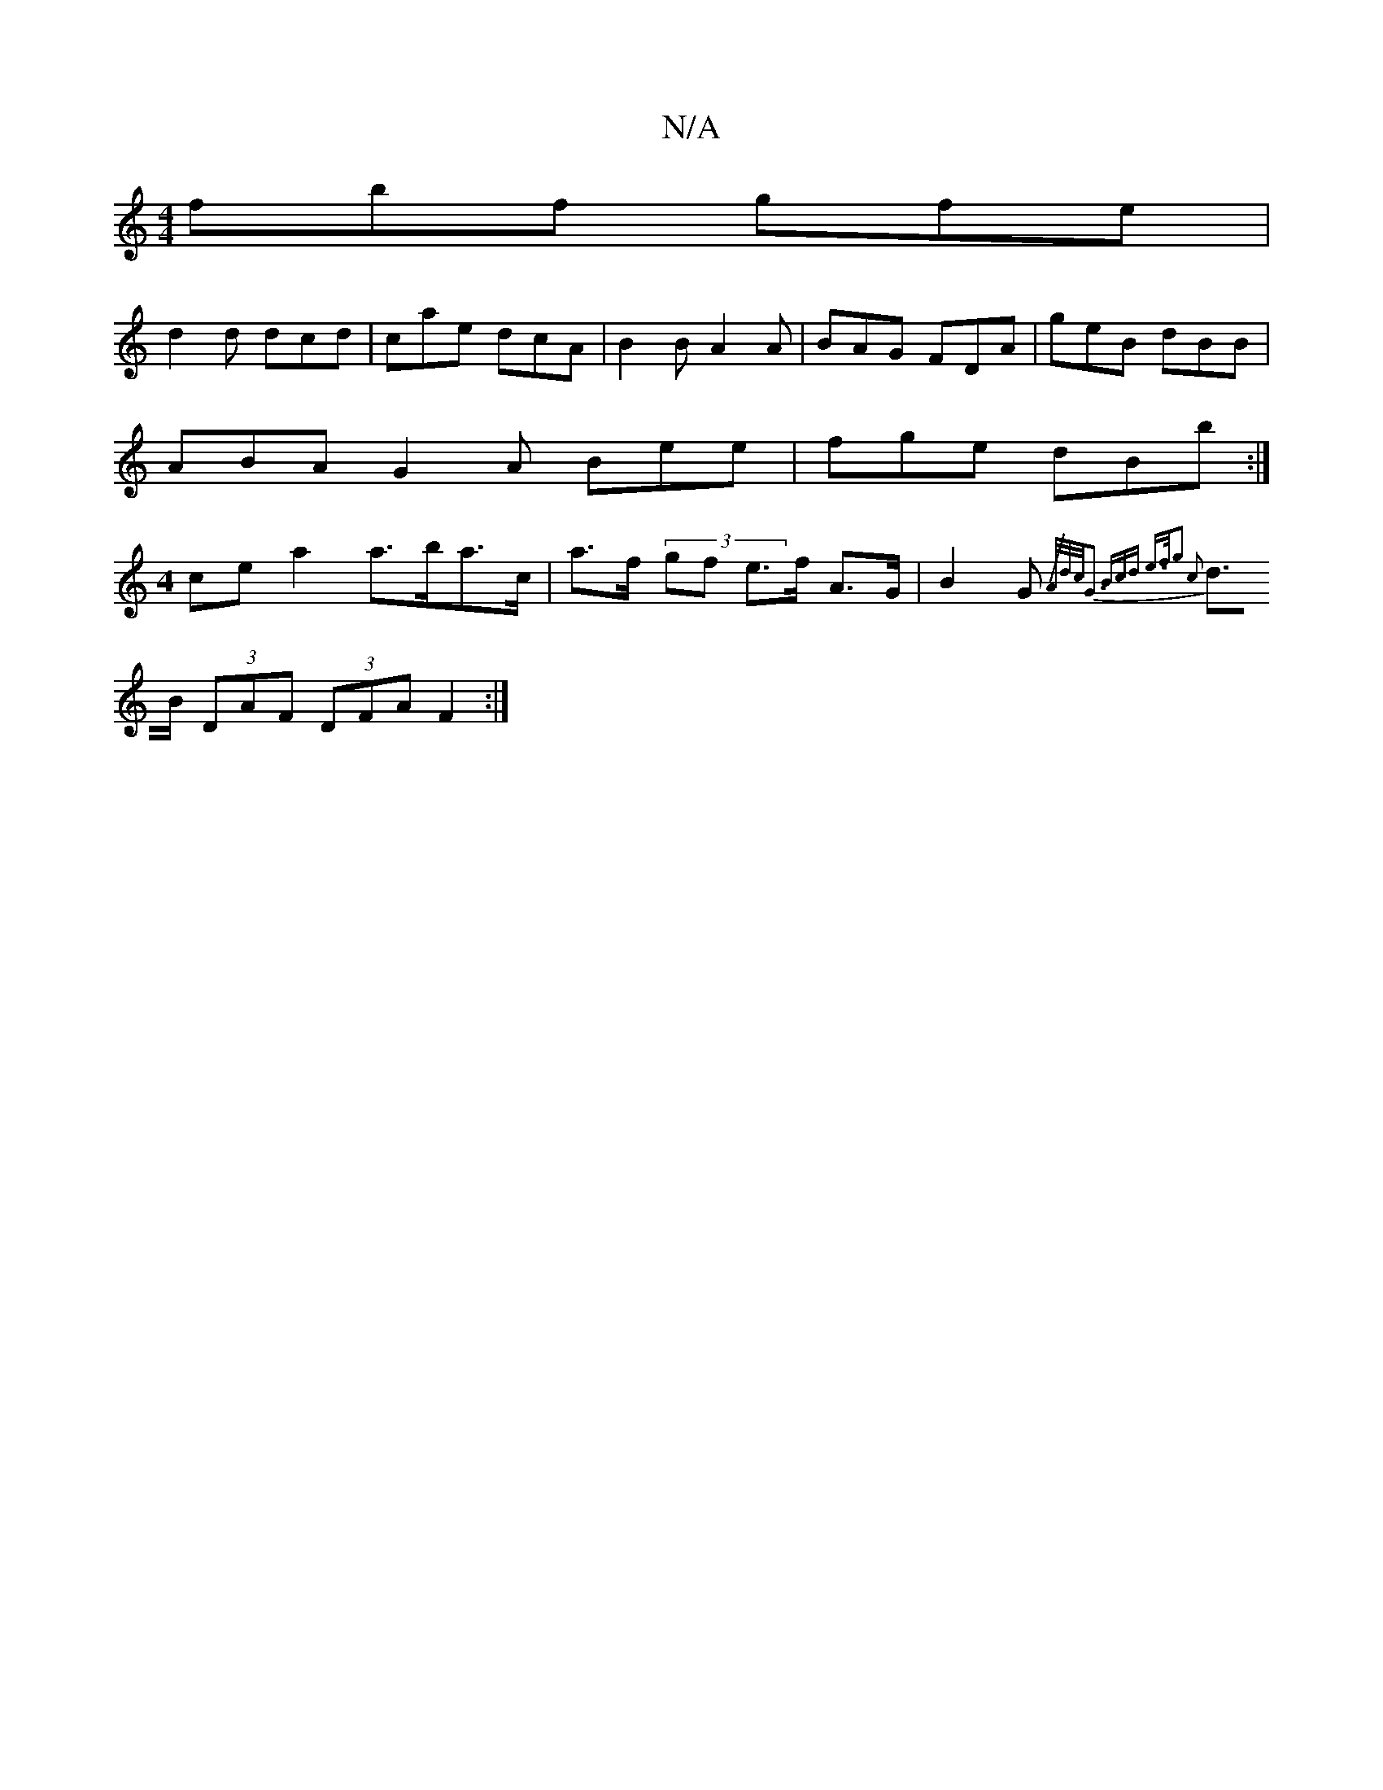 X:1
T:N/A
M:4/4
R:N/A
K:Cmajor
1 fbf gfe |
d2d dcd | cae dcA | B2 B A2 A | BAG FDA | geB dBB|
ABA G2A Bee | fge dBb :|
M:4
cea2 a>ba>c’2 | a>f (3gf e>f A>G | B2 G{/2A/2d/2c/2G3 Bcd e>fg2 c2 |
d>B (3DAF (3DFA F2 :|

|:Bd |GcAB ceed|